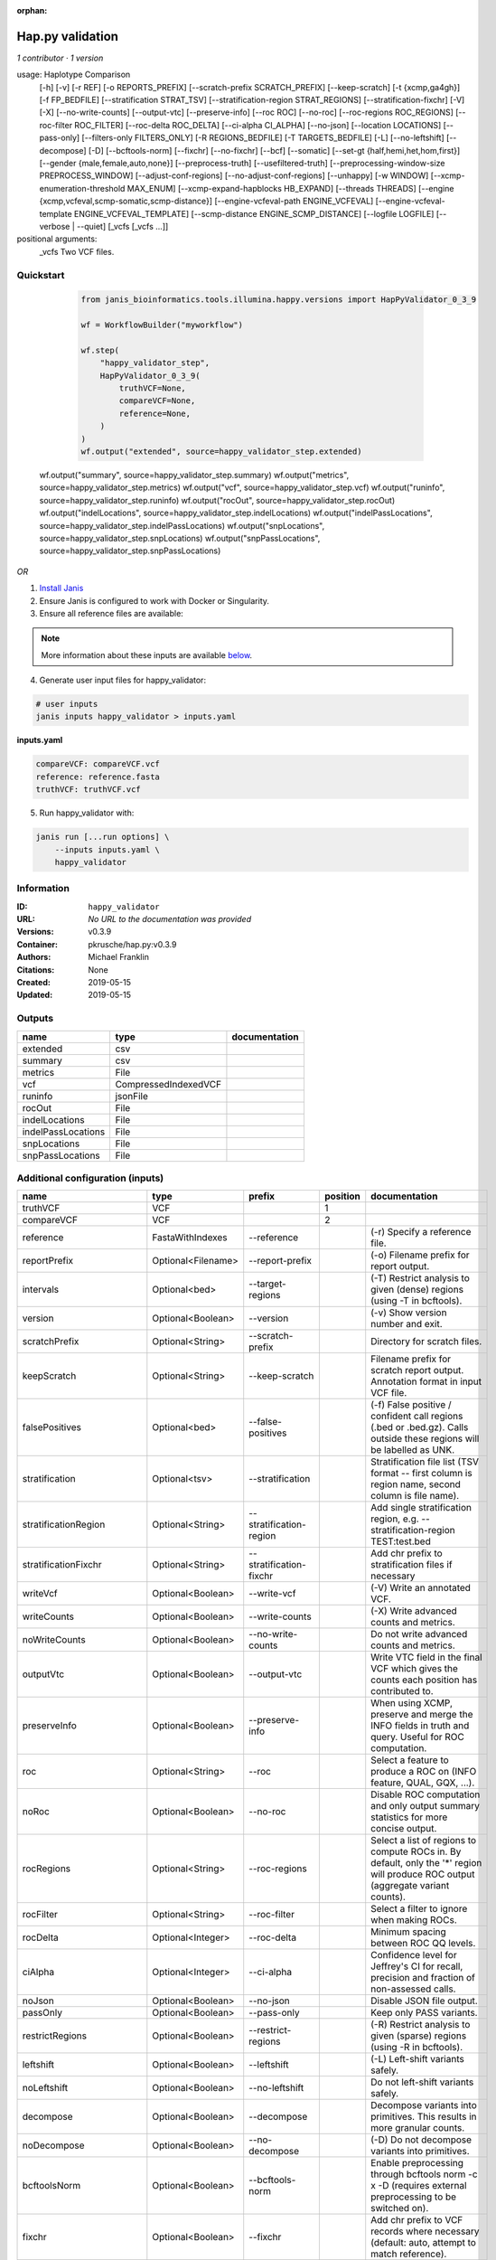 :orphan:

Hap.py validation
===================================

*1 contributor · 1 version*

usage: Haplotype Comparison 
    [-h] [-v] [-r REF] [-o REPORTS_PREFIX]
    [--scratch-prefix SCRATCH_PREFIX] [--keep-scratch]
    [-t {xcmp,ga4gh}] [-f FP_BEDFILE]
    [--stratification STRAT_TSV]
    [--stratification-region STRAT_REGIONS]
    [--stratification-fixchr] [-V] [-X]
    [--no-write-counts] [--output-vtc]
    [--preserve-info] [--roc ROC] [--no-roc]
    [--roc-regions ROC_REGIONS]
    [--roc-filter ROC_FILTER] [--roc-delta ROC_DELTA]
    [--ci-alpha CI_ALPHA] [--no-json]
    [--location LOCATIONS] [--pass-only]
    [--filters-only FILTERS_ONLY] [-R REGIONS_BEDFILE]
    [-T TARGETS_BEDFILE] [-L] [--no-leftshift]
    [--decompose] [-D] [--bcftools-norm] [--fixchr]
    [--no-fixchr] [--bcf] [--somatic]
    [--set-gt {half,hemi,het,hom,first}]
    [--gender {male,female,auto,none}]
    [--preprocess-truth] [--usefiltered-truth]
    [--preprocessing-window-size PREPROCESS_WINDOW]
    [--adjust-conf-regions] [--no-adjust-conf-regions]
    [--unhappy] [-w WINDOW]
    [--xcmp-enumeration-threshold MAX_ENUM]
    [--xcmp-expand-hapblocks HB_EXPAND]
    [--threads THREADS]
    [--engine {xcmp,vcfeval,scmp-somatic,scmp-distance}]
    [--engine-vcfeval-path ENGINE_VCFEVAL]
    [--engine-vcfeval-template ENGINE_VCFEVAL_TEMPLATE]
    [--scmp-distance ENGINE_SCMP_DISTANCE]
    [--logfile LOGFILE] [--verbose | --quiet]
    [_vcfs [_vcfs ...]]
positional arguments:
  _vcfs                 Two VCF files.

Quickstart
-----------

    .. code-block:: python

       from janis_bioinformatics.tools.illumina.happy.versions import HapPyValidator_0_3_9

       wf = WorkflowBuilder("myworkflow")

       wf.step(
           "happy_validator_step",
           HapPyValidator_0_3_9(
               truthVCF=None,
               compareVCF=None,
               reference=None,
           )
       )
       wf.output("extended", source=happy_validator_step.extended)
   wf.output("summary", source=happy_validator_step.summary)
   wf.output("metrics", source=happy_validator_step.metrics)
   wf.output("vcf", source=happy_validator_step.vcf)
   wf.output("runinfo", source=happy_validator_step.runinfo)
   wf.output("rocOut", source=happy_validator_step.rocOut)
   wf.output("indelLocations", source=happy_validator_step.indelLocations)
   wf.output("indelPassLocations", source=happy_validator_step.indelPassLocations)
   wf.output("snpLocations", source=happy_validator_step.snpLocations)
   wf.output("snpPassLocations", source=happy_validator_step.snpPassLocations)
    

*OR*

1. `Install Janis </tutorials/tutorial0.html>`_

2. Ensure Janis is configured to work with Docker or Singularity.

3. Ensure all reference files are available:

.. note:: 

   More information about these inputs are available `below <#additional-configuration-inputs>`_.



4. Generate user input files for happy_validator:

.. code-block:: bash

   # user inputs
   janis inputs happy_validator > inputs.yaml



**inputs.yaml**

.. code-block:: yaml

       compareVCF: compareVCF.vcf
       reference: reference.fasta
       truthVCF: truthVCF.vcf




5. Run happy_validator with:

.. code-block:: bash

   janis run [...run options] \
       --inputs inputs.yaml \
       happy_validator





Information
------------


:ID: ``happy_validator``
:URL: *No URL to the documentation was provided*
:Versions: v0.3.9
:Container: pkrusche/hap.py:v0.3.9
:Authors: Michael Franklin
:Citations: None
:Created: 2019-05-15
:Updated: 2019-05-15



Outputs
-----------

==================  ====================  ===============
name                type                  documentation
==================  ====================  ===============
extended            csv
summary             csv
metrics             File
vcf                 CompressedIndexedVCF
runinfo             jsonFile
rocOut              File
indelLocations      File
indelPassLocations  File
snpLocations        File
snpPassLocations    File
==================  ====================  ===============



Additional configuration (inputs)
---------------------------------

========================  ==================  ============================  ==========  =============================================================================================================================================================================================================================================================================================================================================================================================================================================================================================================
name                      type                prefix                          position  documentation
========================  ==================  ============================  ==========  =============================================================================================================================================================================================================================================================================================================================================================================================================================================================================================================
truthVCF                  VCF                                                        1
compareVCF                VCF                                                        2
reference                 FastaWithIndexes    --reference                               (-r)  Specify a reference file.
reportPrefix              Optional<Filename>  --report-prefix                           (-o)  Filename prefix for report output.
intervals                 Optional<bed>       --target-regions                          (-T)  Restrict analysis to given (dense) regions (using -T in bcftools).
version                   Optional<Boolean>   --version                                 (-v) Show version number and exit.
scratchPrefix             Optional<String>    --scratch-prefix                          Directory for scratch files.
keepScratch               Optional<String>    --keep-scratch                            Filename prefix for scratch report output. Annotation format in input VCF file.
falsePositives            Optional<bed>       --false-positives                         (-f)  False positive / confident call regions (.bed or .bed.gz). Calls outside these regions will be labelled as UNK.
stratification            Optional<tsv>       --stratification                          Stratification file list (TSV format -- first column is region name, second column is file name).
stratificationRegion      Optional<String>    --stratification-region                   Add single stratification region, e.g. --stratification-region TEST:test.bed
stratificationFixchr      Optional<String>    --stratification-fixchr                   Add chr prefix to stratification files if necessary
writeVcf                  Optional<Boolean>   --write-vcf                               (-V) Write an annotated VCF.
writeCounts               Optional<Boolean>   --write-counts                            (-X) Write advanced counts and metrics.
noWriteCounts             Optional<Boolean>   --no-write-counts                         Do not write advanced counts and metrics.
outputVtc                 Optional<Boolean>   --output-vtc                              Write VTC field in the final VCF which gives the counts each position has contributed to.
preserveInfo              Optional<Boolean>   --preserve-info                           When using XCMP, preserve and merge the INFO fields in truth and query. Useful for ROC computation.
roc                       Optional<String>    --roc                                     Select a feature to produce a ROC on (INFO feature, QUAL, GQX, ...).
noRoc                     Optional<Boolean>   --no-roc                                  Disable ROC computation and only output summary statistics for more concise output.
rocRegions                Optional<String>    --roc-regions                             Select a list of regions to compute ROCs in. By default, only the '*' region will produce ROC output (aggregate variant counts).
rocFilter                 Optional<String>    --roc-filter                              Select a filter to ignore when making ROCs.
rocDelta                  Optional<Integer>   --roc-delta                               Minimum spacing between ROC QQ levels.
ciAlpha                   Optional<Integer>   --ci-alpha                                Confidence level for Jeffrey's CI for recall, precision and fraction of non-assessed calls.
noJson                    Optional<Boolean>   --no-json                                 Disable JSON file output.
passOnly                  Optional<Boolean>   --pass-only                               Keep only PASS variants.
restrictRegions           Optional<Boolean>   --restrict-regions                        (-R)  Restrict analysis to given (sparse) regions (using -R in bcftools).
leftshift                 Optional<Boolean>   --leftshift                               (-L) Left-shift variants safely.
noLeftshift               Optional<Boolean>   --no-leftshift                            Do not left-shift variants safely.
decompose                 Optional<Boolean>   --decompose                               Decompose variants into primitives. This results in more granular counts.
noDecompose               Optional<Boolean>   --no-decompose                            (-D) Do not decompose variants into primitives.
bcftoolsNorm              Optional<Boolean>   --bcftools-norm                           Enable preprocessing through bcftools norm -c x -D (requires external preprocessing to be switched on).
fixchr                    Optional<Boolean>   --fixchr                                  Add chr prefix to VCF records where necessary (default: auto, attempt to match reference).
noFixchr                  Optional<Boolean>   --no-fixchr                               Do not add chr prefix to VCF records (default: auto, attempt to match reference).
bcf                       Optional<Boolean>   --bcf                                     Use BCF internally. This is the default when the input file is in BCF format already. Using BCF can speed up temp file access, but may fail for VCF files that have broken headers or records that don't comply with the header.
somatic                   Optional<Boolean>   --somatic                                 Assume the input file is a somatic call file and squash all columns into one, putting all FORMATs into INFO + use half genotypes (see also --set-gt). This will replace all sample columns and replace them with a single one. This is used to treat Strelka somatic files Possible values for this parameter: half / hemi / het / hom / half to assign one of the following genotypes to the resulting sample: 1 | 0/1 | 1/1 | ./1. This will replace all sample columns and replace them with a single one.
setGT                     Optional<Boolean>   --set-gt                                  This is used to treat Strelka somatic files Possible values for this parameter: half / hemi / het / hom / half to assign one of the following genotypes to the resulting sample: 1 | 0/1 | 1/1 | ./1. This will replace all sample columns and replace them with a single one.
gender                    Optional<String>    --gender                                  ({male,female,auto,none})  Specify gender. This determines how haploid calls on chrX get treated: for male samples, all non-ref calls (in the truthset only when running through hap.py) are given a 1/1 genotype.
preprocessTruth           Optional<Boolean>   --preprocess-truth                        Preprocess truth file with same settings as query (default is to accept truth in original format).
usefilteredTruth          Optional<Boolean>   --usefiltered-truth                       Use filtered variant calls in truth file (by default, only PASS calls in the truth file are used)
preprocessingWindowSize   Optional<Boolean>   --preprocessing-window-size               Preprocessing window size (variants further apart than that size are not expected to interfere).
adjustConfRegions         Optional<Boolean>   --adjust-conf-regions                     Adjust confident regions to include variant locations. Note this will only include variants that are included in the CONF regions already when viewing with bcftools; this option only makes sure insertions are padded correctly in the CONF regions (to capture these, both the base before and after must be contained in the bed file).
noAdjustConfRegions       Optional<Boolean>   --no-adjust-conf-regions                  Do not adjust confident regions for insertions.
noHaplotypeComparison     Optional<Boolean>   --no-haplotype-comparison                 (--unhappy)  Disable haplotype comparison (only count direct GT matches as TP).
windowSize                Optional<Integer>   --window-size                             (-w)  Minimum distance between variants such that they fall into the same superlocus.
xcmpEnumerationThreshold  Optional<Integer>   --xcmp-enumeration-threshold              Enumeration threshold / maximum number of sequences to enumerate per block.
xcmpExpandHapblocks       Optional<String>    --xcmp-expand-hapblocks                   Expand haplotype blocks by this many basepairs left and right.
threads                   Optional<Integer>   --threads                                 Number of threads to use. Comparison engine to use.
engine                    Optional<String>    --engine                                  {xcmp,vcfeval,scmp-somatic,scmp-distance} Comparison engine to use.
engineVcfevalTemplate     Optional<String>    --engine-vcfeval-template                 Vcfeval needs the reference sequence formatted in its own file format (SDF -- run rtg format -o ref.SDF ref.fa). You can specify this here to save time when running hap.py with vcfeval. If no SDF folder is specified, hap.py will create a temporary one.
scmpDistance              Optional<Integer>   --scmp-distance                           For distance-based matching, this is the distance between variants to use.
logfile                   Optional<Filename>  --logfile                                 Write logging information into file rather than to stderr
verbose                   Optional<Boolean>   --verbose                                 Raise logging level from warning to info.
quiet                     Optional<Boolean>   --quiet                                   Set logging level to output errors only.
========================  ==================  ============================  ==========  =============================================================================================================================================================================================================================================================================================================================================================================================================================================================================================================
